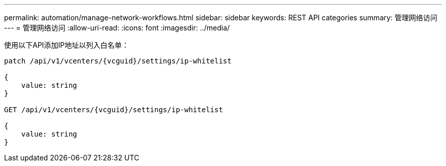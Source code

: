 ---
permalink: automation/manage-network-workflows.html 
sidebar: sidebar 
keywords: REST API categories 
summary: 管理网络访问 
---
= 管理网络访问
:allow-uri-read: 
:icons: font
:imagesdir: ../media/


[role="lead"]
使用以下API添加IP地址以列入白名单：

[listing]
----
patch /api/v1/vcenters/{vcguid}/settings/ip-whitelist

{
    value: string
}

GET /api/v1/vcenters/{vcguid}/settings/ip-whitelist

{
    value: string
}
----